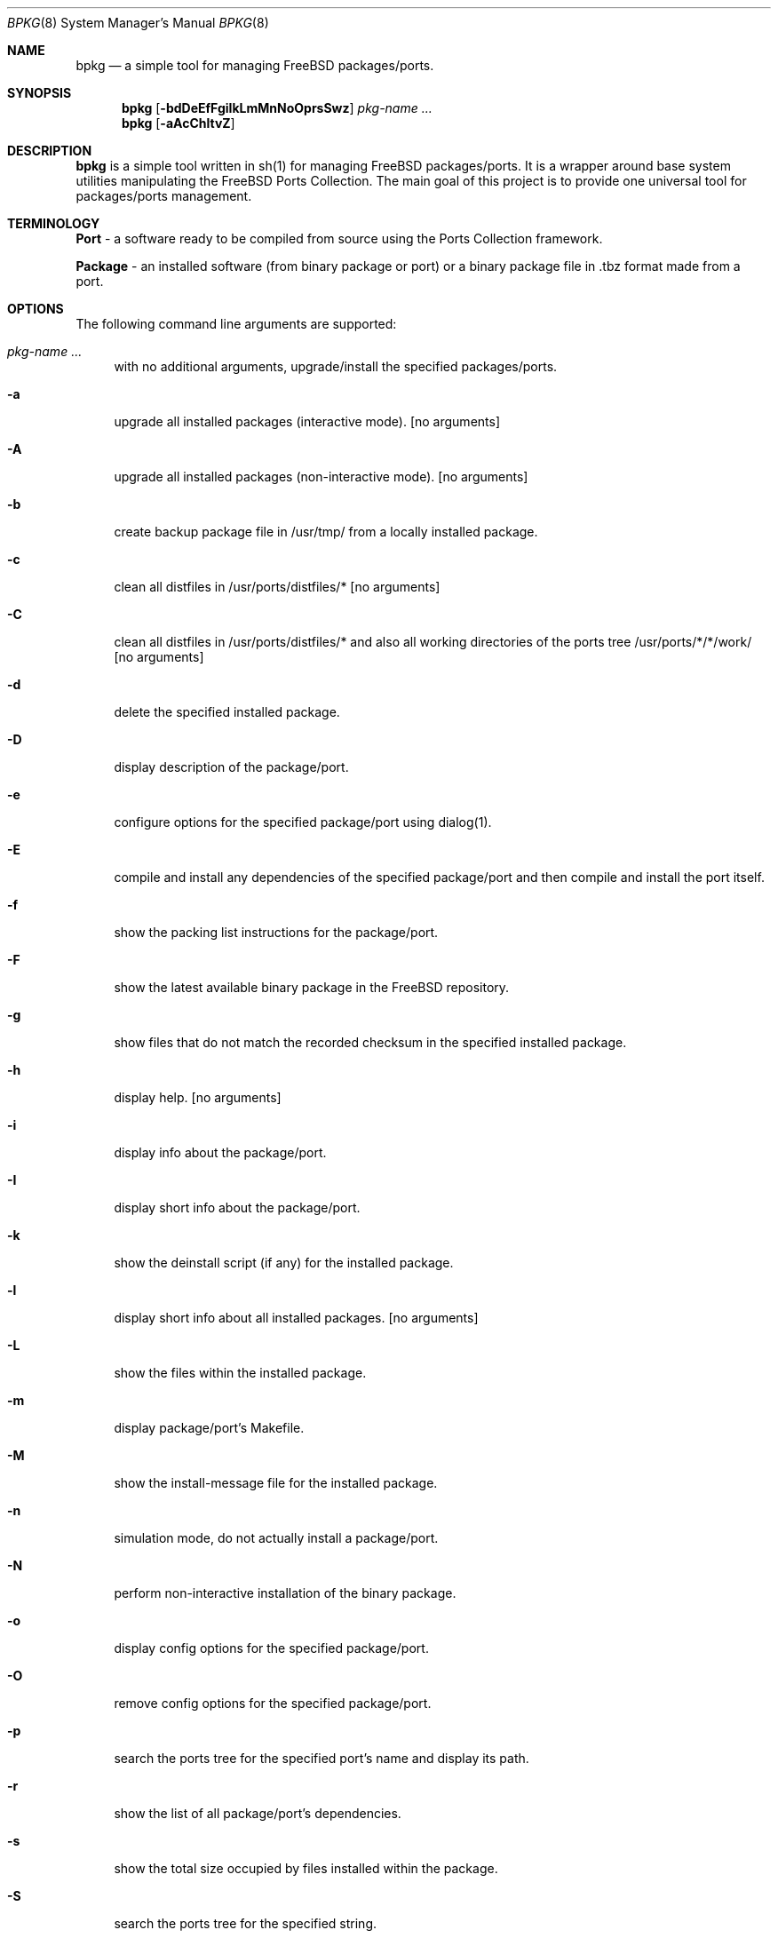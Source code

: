 .\" Copyright (c) 2007 Andy Kosela <andy.kosela@gmail.com>
.\" All rights reserved.
.\"
.\" Redistribution and use in source and binary forms, with or without
.\" modification, are permitted provided that the following conditions
.\" are met:
.\" 1. Redistributions of source code must retain the above copyright
.\"    notice, this list of conditions and the following disclaimer.
.\" 2. Redistributions in binary form must reproduce the above copyright
.\"    notice, this list of conditions and the following disclaimer in the
.\"    documentation and/or other materials provided with the distribution.
.\"
.\" THIS SOFTWARE IS PROVIDED BY THE AUTHOR AND CONTRIBUTORS ``AS IS'' AND
.\" ANY EXPRESS OR IMPLIED WARRANTIES, INCLUDING, BUT NOT LIMITED TO, THE
.\" IMPLIED WARRANTIES OF MERCHANTABILITY AND FITNESS FOR A PARTICULAR PURPOSE
.\" ARE DISCLAIMED.  IN NO EVENT SHALL THE AUTHOR OR CONTRIBUTORS BE LIABLE
.\" FOR ANY DIRECT, INDIRECT, INCIDENTAL, SPECIAL, EXEMPLARY, OR CONSEQUENTIAL
.\" DAMAGES (INCLUDING, BUT NOT LIMITED TO, PROCUREMENT OF SUBSTITUTE GOODS
.\" OR SERVICES; LOSS OF USE, DATA, OR PROFITS; OR BUSINESS INTERRUPTION)
.\" HOWEVER CAUSED AND ON ANY THEORY OF LIABILITY, WHETHER IN CONTRACT, STRICT
.\" LIABILITY, OR TORT (INCLUDING NEGLIGENCE OR OTHERWISE) ARISING IN ANY WAY
.\" OUT OF THE USE OF THIS SOFTWARE, EVEN IF ADVISED OF THE POSSIBILITY OF
.\" SUCH DAMAGE.
.\"
.\"
.Dd July 9, 2007
.Dt BPKG 8
.Os
.Sh NAME
.Nm bpkg
.Nd a simple tool for managing FreeBSD packages/ports.
.Sh SYNOPSIS
.Nm
.Op Fl bdDeEfFgiIkLmMnNoOprsSwz
.Ar pkg-name ...
.Nm
.Op Fl aAcChltvZ
.Pp
.Sh DESCRIPTION
.Nm
is a simple tool written in sh(1) for managing FreeBSD packages/ports. It is a 
wrapper around base system utilities manipulating the FreeBSD Ports Collection. 
The main goal of this project is to provide one universal tool for 
packages/ports management.
.Sh TERMINOLOGY
.An Nm Port
- a software ready to be compiled from source using the Ports Collection
framework.
.Pp
.An Nm Package
- an installed software (from binary package or port) or a binary package file 
in .tbz format made from a port.
.Sh OPTIONS
The following command line arguments are supported:
.Bl -tag -width F1
.It Ar pkg-name ...
with no additional arguments, upgrade/install the specified packages/ports.
.It Fl a
upgrade all installed packages (interactive mode). [no arguments]
.It Fl A
upgrade all installed packages (non-interactive mode). [no arguments]
.It Fl b
create backup package file in /usr/tmp/ from a locally installed package.
.It Fl c
clean all distfiles in /usr/ports/distfiles/* [no arguments]
.It Fl C
clean all distfiles in /usr/ports/distfiles/* and also all working directories 
of the ports tree /usr/ports/*/*/work/ [no arguments]
.It Fl d
delete the specified installed package.
.It Fl D
display description of the package/port.
.It Fl e
configure options for the specified package/port using dialog(1).
.It Fl E
compile and install any dependencies of the specified package/port and then 
compile and install the port itself. 
.It Fl f
show the packing list instructions for the package/port.
.It Fl F
show the latest available binary package in the FreeBSD repository.
.It Fl g
show files that do not match the recorded checksum in the specified installed
package.
.It Fl h
display help. [no arguments]
.It Fl i
display info about the package/port.
.It Fl I
display short info about the package/port.
.It Fl k
show the deinstall script (if any) for the installed package.
.It Fl l
display short info about all installed packages. [no arguments]
.It Fl L
show the files within the installed package.
.It Fl m
display package/port's Makefile.
.It Fl M
show the install-message file for the installed package.
.It Fl n
simulation mode, do not actually install a package/port.
.It Fl N
perform non-interactive installation of the binary package.
.It Fl o
display config options for the specified package/port.
.It Fl O
remove config options for the specified package/port.
.It Fl p
search the ports tree for the specified port's name and display its path.
.It Fl r
show the list of all package/port's dependencies.
.It Fl s
show the total size occupied by files installed within the package.
.It Fl S
search the ports tree for the specified string.
.It Fl t
list all installed packages and dates of their installation. [no arguments]
.It Fl w
which installed package owns the specified file.
.It Fl v
list all installed packages and possible upgrades. [no arguments]
.It Fl z
display dynamic object dependencies for the specified package.
.It Fl Z
display all missing dynamic object dependencies. [no arguments] 
.El
.Sh EXIT STATUS
.Ex -std
.Sh EXAMPLES
The following is an example of a typical usage
of the
.Nm
command:
.Pp
.Dl Ar "# bpkg foo"
.Pp
Upgrade or install a package/port named foo (root privileges required).
.Pp
.Dl Ar "> bpkg -i 'foo bar'" 
.Pp
Display info about packages/ports foo and bar.
.Pp
.Dl Ar "> bpkg -S 'foo[0-9]+$'"
.Pp
Display all ports matching the regular expression.
.Pp
.Dl Ar "> bpkg -t | head"
.Pp
Display 10 most recently installed packages.
.Sh SEE ALSO
.Xr pkg_add 1 ,
.Xr pkg_create 1 ,
.Xr pkg_delete 1 ,
.Xr pkg_info 1 ,
.Xr pkg_version 1 ,
.Xr ports 7
.Sh AUTHORS
.An Andy Kosela <andy.kosela@gmail.com>
